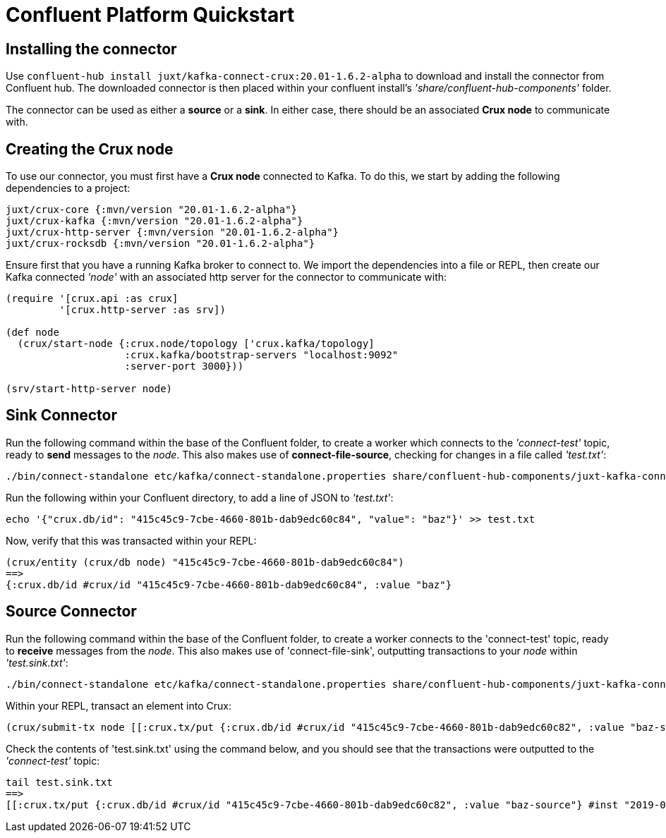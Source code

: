 [#confluent-quickstart]
= Confluent Platform Quickstart

== Installing the connector

Use `confluent-hub install juxt/kafka-connect-crux:20.01-1.6.2-alpha` to download and install the connector from Confluent hub. The downloaded connector is then placed within your confluent install's _'share/confluent-hub-components'_ folder. +

The connector can be used as either a *source* or a *sink*. In either case, there should be an associated *Crux node* to communicate with.

== Creating the Crux node

To use our connector, you must first have a *Crux node* connected to Kafka. To do this, we start by adding the following dependencies to a project:

[source,clj]
----
juxt/crux-core {:mvn/version "20.01-1.6.2-alpha"}
juxt/crux-kafka {:mvn/version "20.01-1.6.2-alpha"}
juxt/crux-http-server {:mvn/version "20.01-1.6.2-alpha"}
juxt/crux-rocksdb {:mvn/version "20.01-1.6.2-alpha"}
----

Ensure first that you have a running Kafka broker to connect to. We import the dependencies into a file or REPL, then create our Kafka connected _'node'_ with an associated http server for the connector to communicate with:

[source,clj]
----
(require '[crux.api :as crux]
	 '[crux.http-server :as srv])

(def node
  (crux/start-node {:crux.node/topology ['crux.kafka/topology]
                    :crux.kafka/bootstrap-servers "localhost:9092"
		    :server-port 3000}))

(srv/start-http-server node)
----

== Sink Connector

Run the following command within the base of the Confluent folder, to create a worker which connects to the _'connect-test'_ topic, ready to *send* messages to the _node_. This also makes use of *connect-file-source*, checking for changes in a file called _'test.txt'_:

----
./bin/connect-standalone etc/kafka/connect-standalone.properties share/confluent-hub-components/juxt-kafka-connect-crux/etc/local-crux-sink.properties etc/kafka/connect-file-source.properties
----

Run the following within your Confluent directory, to add a line of JSON to _'test.txt'_:

----
echo '{"crux.db/id": "415c45c9-7cbe-4660-801b-dab9edc60c84", "value": "baz"}' >> test.txt
----

Now, verify that this was transacted within your REPL:

[source,clj]
----
(crux/entity (crux/db node) "415c45c9-7cbe-4660-801b-dab9edc60c84")
==>
{:crux.db/id #crux/id "415c45c9-7cbe-4660-801b-dab9edc60c84", :value "baz"}
----

== Source Connector

Run the following command within the base of the Confluent folder, to create a worker connects to the 'connect-test' topic, ready to *receive* messages from the _node_. This also makes use of 'connect-file-sink', outputting transactions to your _node_ within _'test.sink.txt'_:

----
./bin/connect-standalone etc/kafka/connect-standalone.properties share/confluent-hub-components/juxt-kafka-connect-crux/etc/local-crux-source.properties etc/kafka/connect-file-sink.properties
----


Within your REPL, transact an element into Crux:

[source,clj]
----
(crux/submit-tx node [[:crux.tx/put {:crux.db/id #crux/id "415c45c9-7cbe-4660-801b-dab9edc60c82", :value "baz-source"}]])
----

Check the contents of 'test.sink.txt' using the command below, and you should see that the transactions were outputted to the _'connect-test'_ topic:

----
tail test.sink.txt
==>
[[:crux.tx/put {:crux.db/id #crux/id "415c45c9-7cbe-4660-801b-dab9edc60c82", :value "baz-source"} #inst "2019-09-19T12:31:21.342-00:00"]]
----
